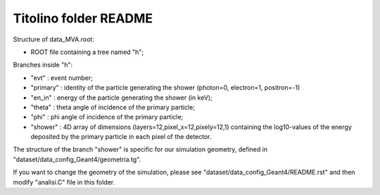 Titolino folder README
----------------------

Structure of data_MVA.root:

*  ROOT file containing a tree named "h";

Branches inside "h":

* "evt"     : event number;

* "primary" : identity of the particle generating the shower (photon=0, electron=1, positron=-1)

* "en_in"   : energy of the particle generating the shower (in keV);

* "theta"   : theta angle of incidence of the primary particle;

* "phi"     : phi angle of incidence of the primary particle;

* "shower"  : 4D array of dimensions (layers=12,pixel_x=12,pixely=12,1) containing the log10-values of the energy deposited by the primary particle in each pixel of the detector.


The structure of the branch "shower" is specific for our simulation geometry,
defined in "dataset/data_config_Geant4/geometria.tg".

If you want to change the geometry of the simulation, please see
"dataset/data_config_Geant4/README.rst" and then modify "analisi.C" file in this
folder.
